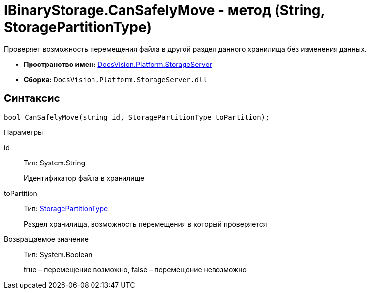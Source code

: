 = IBinaryStorage.CanSafelyMove - метод (String, StoragePartitionType)

Проверяет возможность перемещения файла в другой раздел данного хранилища без изменения данных.

* *Пространство имен:* xref:api/DocsVision/Platform/StorageServer/StorageServer_NS.adoc[DocsVision.Platform.StorageServer]
* *Сборка:* `DocsVision.Platform.StorageServer.dll`

== Синтаксис

[source,csharp]
----
bool CanSafelyMove(string id, StoragePartitionType toPartition);
----

Параметры

id::
Тип: System.String
+
Идентификатор файла в хранилище
toPartition::
Тип: xref:api/DocsVision/Platform/StorageServer/StoragePartitionType_EN.adoc[StoragePartitionType]
+
Раздел хранилища, возможность перемещения в который проверяется

Возвращаемое значение::
Тип: System.Boolean
+
true – перемещение возможно, false – перемещение невозможно
